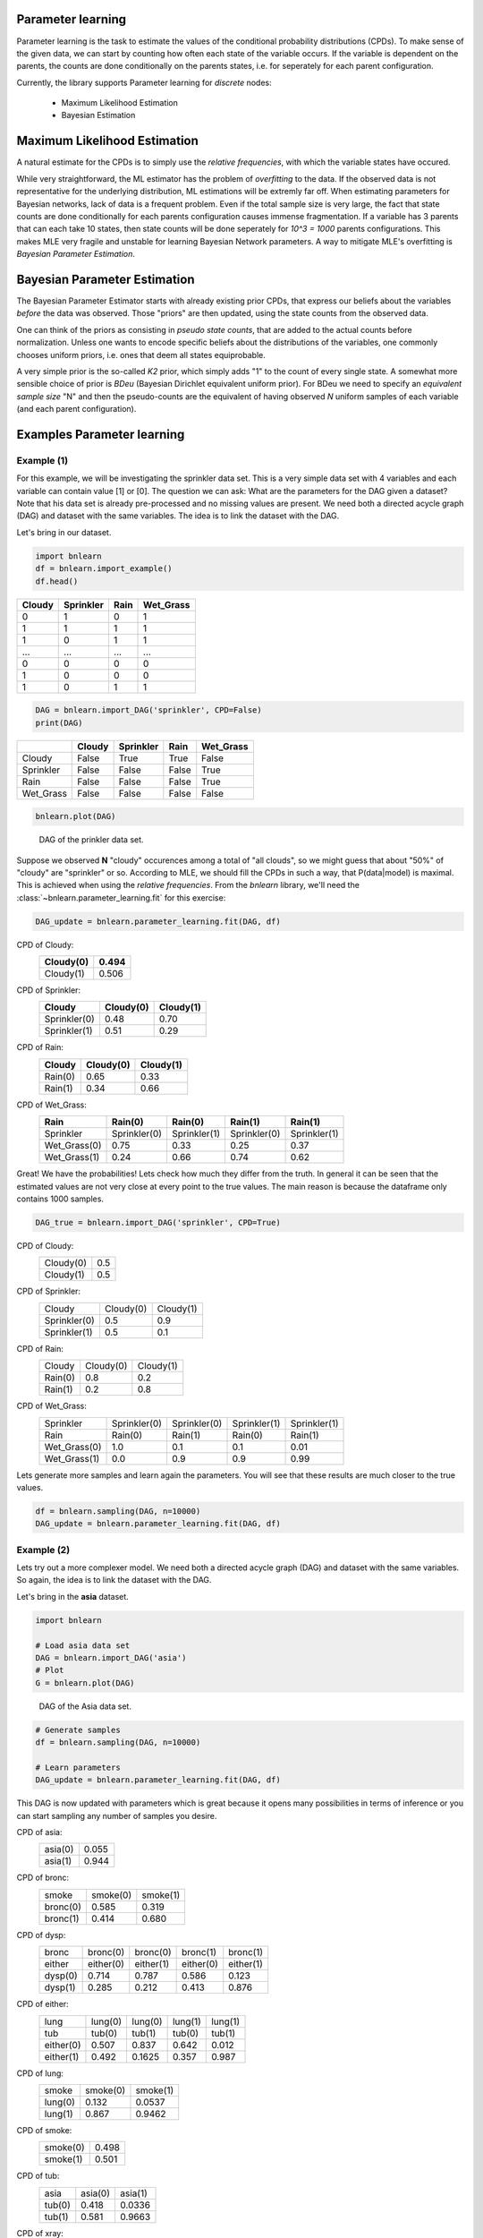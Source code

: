 Parameter learning
===================

Parameter learning is the task to estimate the values of the conditional probability distributions (CPDs).
To make sense of the given data, we can start by counting how often each state of the variable occurs.
If the variable is dependent on the parents, the counts are done conditionally on the parents states,
i.e. for seperately for each parent configuration.

Currently, the library supports Parameter learning for *discrete* nodes:

  * Maximum Likelihood Estimation
  * Bayesian Estimation


Maximum Likelihood Estimation
======================================

A natural estimate for the CPDs is to simply use the *relative frequencies*, with which the variable states have occured. 

While very straightforward, the ML estimator has the problem of *overfitting* to the data.
If the observed data is not representative for the underlying distribution, ML estimations will be extremly far off.
When estimating parameters for Bayesian networks, lack of data is a frequent problem.
Even if the total sample size is very large, the fact that state counts are done conditionally for each parents configuration causes immense fragmentation.
If a variable has 3 parents that can each take 10 states, then state counts will be done seperately for `10^3 = 1000` parents configurations.
This makes MLE very fragile and unstable for learning Bayesian Network parameters.
A way to mitigate MLE's overfitting is *Bayesian Parameter Estimation*.



Bayesian Parameter Estimation
======================================

The Bayesian Parameter Estimator starts with already existing prior CPDs, that express our beliefs about the variables *before* the data was observed.
Those "priors" are then updated, using the state counts from the observed data.

One can think of the priors as consisting in *pseudo state counts*, that are added to the actual counts before normalization. Unless one wants to encode specific beliefs
about the distributions of the variables, one commonly chooses uniform priors, i.e. ones that deem all states equiprobable.

A very simple prior is the so-called *K2* prior, which simply adds "1" to the count of every single state.
A somewhat more sensible choice of prior is *BDeu* (Bayesian Dirichlet equivalent uniform prior).
For BDeu we need to specify an *equivalent sample size* "N" and then the pseudo-counts are the equivalent of having observed `N` uniform samples of each variable (and each parent configuration).



Examples Parameter learning
======================================

Example (1)
^^^^^^^^^^^^^^^^^^^^^^^^^^^^

For this example, we will be investigating the sprinkler data set. This is a very simple data set with 4 variables and each variable can contain value [1] or [0].
The question we can ask: What are the parameters for the DAG given a dataset? Note that his data set is already pre-processed and no missing values are present.
We need both a directed acycle graph (DAG) and dataset with the same variables. The idea is to link the dataset with the DAG.


Let's bring in our dataset. 

.. code-block:: python

  import bnlearn
  df = bnlearn.import_example()
  df.head()


.. table::

  +--------+-----------+------+-------------+
  |Cloudy  | Sprinkler | Rain |  Wet_Grass  |
  +========+===========+======+=============+
  |    0   |      1    |  0   |      1      |
  +--------+-----------+------+-------------+
  |    1   |      1    |  1   |      1      |
  +--------+-----------+------+-------------+
  |    1   |      0    |  1   |      1      |
  +--------+-----------+------+-------------+
  |    ... |      ...  | ...  |     ...     |
  +--------+-----------+------+-------------+
  |    0   |      0    |  0   |      0      |
  +--------+-----------+------+-------------+
  |    1   |      0    |  0   |      0      |
  +--------+-----------+------+-------------+
  |    1   |      0    |  1   |      1      |
  +--------+-----------+------+-------------+


.. code-block:: python

  DAG = bnlearn.import_DAG('sprinkler', CPD=False)
  print(DAG)


.. table::
  
  +-----------+--------+-----------+-------+-----------+
  |           | Cloudy | Sprinkler | Rain  | Wet_Grass |
  +===========+========+===========+=======+===========+
  | Cloudy    | False  | True      | True  | False     |
  +-----------+--------+-----------+-------+-----------+
  | Sprinkler | False  | False     | False | True      |
  +-----------+--------+-----------+-------+-----------+
  | Rain      | False  | False     | False | True      |
  +-----------+--------+-----------+-------+-----------+
  | Wet_Grass | False  | False     | False | False     |
  +-----------+--------+-----------+-------+-----------+


.. code-block:: python

  bnlearn.plot(DAG)



.. _fig-pl:

.. figure:: ../figs/fig_sprinkler_sl.png

  DAG of the prinkler data set.


Suppose we observed **N** "cloudy" occurences among a total of "all clouds", so we might guess that about "50%" of "cloudy" are "sprinkler" or so.
According to MLE, we should fill the CPDs in such a way, that P(data|model) is maximal. This is achieved when using the *relative frequencies*.
From the *bnlearn* library, we'll need the :class:`~bnlearn.parameter_learning.fit` for this exercise:


.. code-block:: python

   DAG_update = bnlearn.parameter_learning.fit(DAG, df)


CPD of Cloudy:
  +-----------+-------+
  | Cloudy(0) | 0.494 |
  +===========+=======+
  | Cloudy(1) | 0.506 |
  +-----------+-------+

CPD of Sprinkler:
  +--------------+-------------+----------+
  | Cloudy       | Cloudy(0)   | Cloudy(1)|
  +==============+=============+==========+
  | Sprinkler(0) | 0.48        | 0.70     |
  +--------------+-------------+----------+
  | Sprinkler(1) | 0.51        | 0.29     |
  +--------------+-------------+----------+

CPD of Rain:
  +---------+-----------+-----------+
  | Cloudy  | Cloudy(0) | Cloudy(1) |
  +=========+===========+===========+
  | Rain(0) | 0.65      | 0.33      |
  +---------+-----------+-----------+
  | Rain(1) | 0.34      | 0.66      |
  +---------+-----------+-----------+

CPD of Wet_Grass:
  +--------------+--------------+--------------+--------------+--------------+
  | Rain         | Rain(0)      | Rain(0)      | Rain(1)      | Rain(1)      |
  +==============+==============+==============+==============+==============+
  | Sprinkler    | Sprinkler(0) | Sprinkler(1) | Sprinkler(0) | Sprinkler(1) |
  +--------------+--------------+--------------+--------------+--------------+
  | Wet_Grass(0) | 0.75         | 0.33         | 0.25         | 0.37         |
  +--------------+--------------+--------------+--------------+--------------+
  | Wet_Grass(1) | 0.24         | 0.66         | 0.74         | 0.62         |
  +--------------+--------------+--------------+--------------+--------------+



Great! We have the probabilities! Lets check how much they differ from the truth.
In general it can be seen that the estimated values are not very close at every point to the true values.
The main reason is because the dataframe only contains 1000 samples.


.. code-block:: python

  DAG_true = bnlearn.import_DAG('sprinkler', CPD=True)


CPD of Cloudy:
  +-----------+-----+
  | Cloudy(0) | 0.5 |
  +-----------+-----+
  | Cloudy(1) | 0.5 |
  +-----------+-----+

CPD of Sprinkler:
  +--------------+-----------+-----------+
  | Cloudy       | Cloudy(0) | Cloudy(1) |
  +--------------+-----------+-----------+
  | Sprinkler(0) | 0.5       | 0.9       |
  +--------------+-----------+-----------+
  | Sprinkler(1) | 0.5       | 0.1       |
  +--------------+-----------+-----------+

CPD of Rain:
  +---------+-----------+-----------+
  | Cloudy  | Cloudy(0) | Cloudy(1) |
  +---------+-----------+-----------+
  | Rain(0) | 0.8       | 0.2       |
  +---------+-----------+-----------+
  | Rain(1) | 0.2       | 0.8       |
  +---------+-----------+-----------+

CPD of Wet_Grass:
  +--------------+--------------+--------------+--------------+--------------+
  | Sprinkler    | Sprinkler(0) | Sprinkler(0) | Sprinkler(1) | Sprinkler(1) |
  +--------------+--------------+--------------+--------------+--------------+
  | Rain         | Rain(0)      | Rain(1)      | Rain(0)      | Rain(1)      |
  +--------------+--------------+--------------+--------------+--------------+
  | Wet_Grass(0) | 1.0          | 0.1          | 0.1          | 0.01         |
  +--------------+--------------+--------------+--------------+--------------+
  | Wet_Grass(1) | 0.0          | 0.9          | 0.9          | 0.99         |
  +--------------+--------------+--------------+--------------+--------------+



Lets generate more samples and learn again the parameters. You will see that these results are much closer to the true values.

.. code-block:: python

  df = bnlearn.sampling(DAG, n=10000)
  DAG_update = bnlearn.parameter_learning.fit(DAG, df)



Example (2)
^^^^^^^^^^^^^^^^^^^^^^^^^^^^

Lets try out a more complexer model. We need both a directed acycle graph (DAG) and dataset with the same variables. 
So again, the idea is to link the dataset with the DAG.


Let's bring in the **asia** dataset. 

.. code-block:: python

  import bnlearn

  # Load asia data set
  DAG = bnlearn.import_DAG('asia')
  # Plot
  G = bnlearn.plot(DAG)


.. figure:: ../figs/fig2a_asia_groundtruth.png

  DAG of the Asia data set.


.. code-block:: python

  # Generate samples
  df = bnlearn.sampling(DAG, n=10000)

  # Learn parameters
  DAG_update = bnlearn.parameter_learning.fit(DAG, df)



This DAG is now updated with parameters which is great because it opens many possibilities in terms of inference or you can start sampling any number of samples you desire.

CPD of asia:
  +---------+-------+
  | asia(0) | 0.055 |
  +---------+-------+
  | asia(1) | 0.944 |
  +---------+-------+
CPD of bronc:
  +----------+----------+----------+
  | smoke    | smoke(0) | smoke(1) |
  +----------+----------+----------+
  | bronc(0) | 0.585    | 0.319    |
  +----------+----------+----------+
  | bronc(1) | 0.414    | 0.680    |
  +----------+----------+----------+
CPD of dysp:
  +---------+-----------+-----------+-----------+-----------+
  | bronc   | bronc(0)  | bronc(0)  | bronc(1)  | bronc(1)  |
  +---------+-----------+-----------+-----------+-----------+
  | either  | either(0) | either(1) | either(0) | either(1) |
  +---------+-----------+-----------+-----------+-----------+
  | dysp(0) | 0.714     | 0.787     | 0.586     | 0.123     |
  +---------+-----------+-----------+-----------+-----------+
  | dysp(1) | 0.285     | 0.212     | 0.413     | 0.876     |
  +---------+-----------+-----------+-----------+-----------+
CPD of either:
  +-----------+---------+---------+---------+---------+
  | lung      | lung(0) | lung(0) | lung(1) | lung(1) |
  +-----------+---------+---------+---------+---------+
  | tub       | tub(0)  | tub(1)  | tub(0)  | tub(1)  |
  +-----------+---------+---------+---------+---------+
  | either(0) | 0.507   | 0.837   | 0.642   | 0.012   |
  +-----------+---------+---------+---------+---------+
  | either(1) | 0.492   | 0.1625  | 0.357   | 0.987   |
  +-----------+---------+---------+---------+---------+
CPD of lung:
  +---------+----------+----------+
  | smoke   | smoke(0) | smoke(1) |
  +---------+----------+----------+
  | lung(0) | 0.132    | 0.0537   |
  +---------+----------+----------+
  | lung(1) | 0.867    | 0.9462   |
  +---------+----------+----------+
CPD of smoke:
  +----------+-------+
  | smoke(0) | 0.498 |
  +----------+-------+
  | smoke(1) | 0.501 |
  +----------+-------+
CPD of tub:
  +--------+---------+---------+
  | asia   | asia(0) | asia(1) |
  +--------+---------+---------+
  | tub(0) | 0.418   | 0.0336  |
  +--------+---------+---------+
  | tub(1) | 0.581   | 0.9663  |
  +--------+---------+---------+
CPD of xray:
  +---------+-----------+-----------+
  | either  | either(0) | either(1) |
  +---------+-----------+-----------+
  | xray(0) | 0.7693    | 0.070     |
  +---------+-----------+-----------+
  | xray(1) | 0.230     | 0.929     |
  +---------+-----------+-----------+


Conditional Probability Distributions (CPD)
===========================================

The **Conditional Probabilistic Tables (CPTs)** or Conditional Probability Distributions (CPD) quantitatively describe the statistical relationship between each node and its parents, and can be computed using Parameter learning as shown in the examples.
In the following example I will show how to extract the CPDs from a model.

.. code-block:: python

	# Import library
	import bnlearn as bn

	# Import one of the example models
	# sprinkler', 'alarm', 'andes', 'asia', 'sachs', 'filepath/to/model.bif',
	model = bn.import_DAG('asia', CPD=True)

	# Print the CPD for the model
	CPDs = bn.print_CPD(model)

	# Deeper investigate the CPDs
	CPDs.keys()
	# dict_keys(['asia', 'bronc', 'dysp', 'either', 'lung', 'smoke', 'tub', 'xray'])

	print(CPDs['smoke'])
	#    smoke    p
	# 0      0  0.5
	# 1      1  0.5


.. raw:: html

	<hr>
	<center>
		<script async type="text/javascript" src="//cdn.carbonads.com/carbon.js?serve=CEADP27U&placement=erdogantgithubio" id="_carbonads_js"></script>
	</center>
	<hr>

